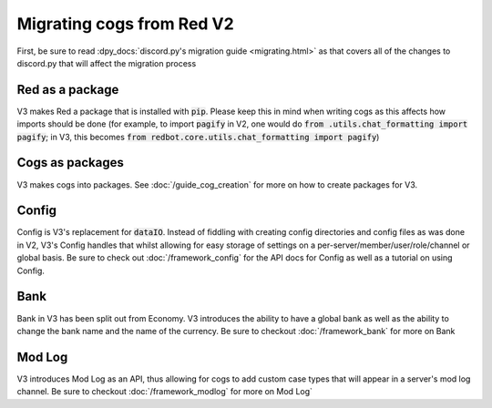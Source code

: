 .. V3 Migration Guide

.. role:: python(code)
    :language: python

==========================
Migrating cogs from Red V2
==========================

First, be sure to read :dpy_docs:`discord.py's migration guide <migrating.html>`
as that covers all of the changes to discord.py that will affect the migration process

----------------
Red as a package
----------------

V3 makes Red a package that is installed with :code:`pip`. Please
keep this in mind when writing cogs as this affects how imports
should be done (for example, to import :code:`pagify` in V2, one
would do :code:`from .utils.chat_formatting import pagify`; in
V3, this becomes :code:`from redbot.core.utils.chat_formatting import pagify`)

----------------
Cogs as packages
----------------

V3 makes cogs into packages. See :doc:`/guide_cog_creation`
for more on how to create packages for V3.

------
Config
------

Config is V3's replacement for :code:`dataIO`. Instead of fiddling with
creating config directories and config files as was done in V2, V3's
Config handles that whilst allowing for easy storage of settings on a
per-server/member/user/role/channel or global basis. Be sure to check
out :doc:`/framework_config` for the API docs for Config as well as a
tutorial on using Config.

----
Bank
----

Bank in V3 has been split out from Economy. V3 introduces the ability
to have a global bank as well as the ability to change the bank name
and the name of the currency. Be sure to checkout :doc:`/framework_bank`
for more on Bank

-------
Mod Log
-------

V3 introduces Mod Log as an API, thus allowing for cogs to add custom case
types that will appear in a server's mod log channel. Be sure to checkout
:doc:`/framework_modlog` for more on Mod Log`

